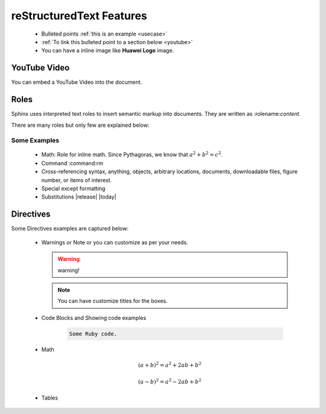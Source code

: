 .. _features:

reStructuredText Features
==========================

 * Bulleted points :ref:`this is an example <usecase>`

 * :ref:`To link this bulleted point to a section below <youtube>`

 * You can have a inline image like **Huawei Logo** |logo| image.

   .. |logo| image:: /images/logo.png
             :scale: 20%

.. _youtube:

YouTube Video
++++++++++++++

You can embed a YouTube Video into the document.

.. raw:: html

   <iframe width="560" height="315" src="https://www.youtube.com/embed/VP4xsZf7od0" frameborder="0" allow="accelerometer; autoplay; clipboard-write; encrypted-media; gyroscope; picture-in-picture" allowfullscreen></iframe>

Roles
+++++

Sphinx uses interpreted text roles to insert semantic markup into documents. They are written as \:rolename:`content`. 

There are many roles but only few are explained below:

Some Examples
**************

 * Math: Role for inline math. 
   Since Pythagoras, we know that :math:`a^2 + b^2 = c^2`.
 
 * Command 
   :command:rm
   
 * Cross-referencing syntax, anything, objects, arbitrary locations, documents, downloadable files, figure number, or items of interest.

 * Special except formatting

 * Substitutions
   |release| |today|


Directives
+++++++++++

Some Directives examples are captured below:

 * Warnings or Note or you can customize as per your needs.

   .. warning::
      warning!

   .. note::
      You can have customize titles for the boxes.


 * Code Blocks and Showing code examples

    .. code-block:: ruby

       Some Ruby code.

    .. code-block:: python
       :emphasize-lines: 3,5

       def some_function():
          interesting = False
          print 'This line is highlighted.'
          print 'This one is not...'
          print '...but this one is.'

 * Math

    .. math::

       (a + b)^2 = a^2 + 2ab + b^2

       (a - b)^2 = a^2 - 2ab + b^2

 * Tables

   .. tabularcolumns::C




